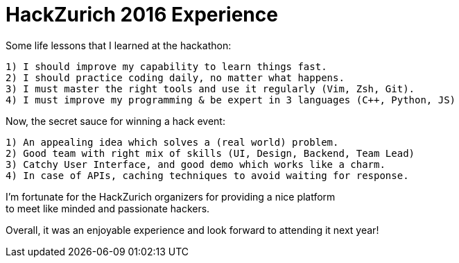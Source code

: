 = HackZurich 2016 Experience

:hardbreaks:
:numbered:
:hp-tags: hackathon


.Some life lessons that I learned at the hackathon:
----
1) I should improve my capability to learn things fast.
2) I should practice coding daily, no matter what happens.
3) I must master the right tools and use it regularly (Vim, Zsh, Git).
4) I must improve my programming & be expert in 3 languages (C++, Python, JS)
----


.Now, the secret sauce for winning a hack event:
----
1) An appealing idea which solves a (real world) problem.
2) Good team with right mix of skills (UI, Design, Backend, Team Lead)
3) Catchy User Interface, and good demo which works like a charm.
4) In case of APIs, caching techniques to avoid waiting for response.
----



I'm fortunate for the HackZurich organizers for providing a nice platform
to meet like minded and passionate hackers.

Overall, it was an enjoyable experience and look forward to attending it next year!